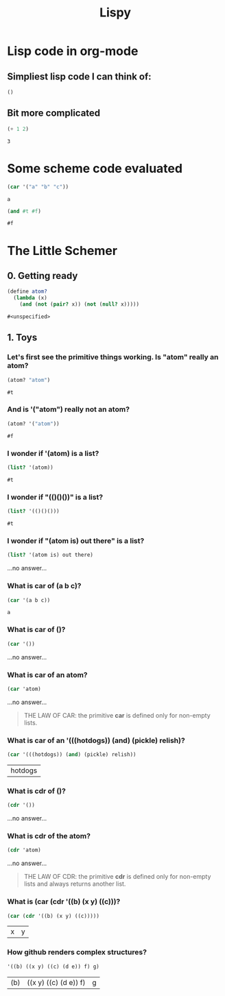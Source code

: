 #+TITLE: Lispy

* Lisp code in org-mode
** Simpliest lisp code I can think of:

#+begin_src elisp :exports both
()
#+end_src

#+RESULTS:

**  Bit more complicated

#+begin_src emacs-lisp :exports both
(+ 1 2)
#+end_src

#+RESULTS:
: 3

*  Some scheme code evaluated

#+begin_src scheme :exports both
(car '("a" "b" "c"))
#+end_src

#+RESULTS:
: a


#+begin_src scheme :exports both
(and #t #f)
#+end_src

#+RESULTS:
: #f


*  The Little Schemer
** 0. Getting ready
#+name: common
#+begin_src scheme :session little-schemer
(define atom?
  (lambda (x)
    (and (not (pair? x)) (not (null? x)))))
#+end_src

#+RESULTS: common
: #<unspecified>


** 1. Toys
*** Let's first see the primitive things working. Is "atom" really an atom?

#+begin_src scheme :noweb yes :session little-schemer :exports both
 (atom? "atom")
#+end_src

#+RESULTS:
: #t

*** And is '("atom") really not an atom?

#+begin_src scheme :noweb yes :session little-schemer :exports both
(atom? '("atom"))
#+end_src

#+RESULTS:
: #f

*** I wonder if '(atom) is a list?

#+begin_src scheme :noweb yes :session little-schemer :exports both
(list? '(atom))
#+end_src

#+RESULTS:
: #t

*** I wonder if "(()()())" is a list?

#+begin_src scheme :noweb yes :session little-schemer :exports both
(list? '(()()()))
#+end_src

#+RESULTS:
: #t

*** I wonder if "(atom is) out there" is a list?

#+begin_src scheme :noweb yes :session little-schemer :exports both
(list? '(atom is) out there)
#+end_src

#+RESULTS:
...no answer...

*** What is *car* of (a b c)?

#+begin_src scheme :noweb yes :session little-schemer :exports both
(car '(a b c))
#+end_src

#+RESULTS:
: a

*** What is *car* of ()?

#+begin_src scheme :noweb yes :session little-schemer :exports both
(car '())
#+end_src

#+RESULTS:
...no answer...

*** What is *car* of an atom?
#+begin_src scheme :noweb yes :session little-schemer :exports both
(car 'atom)
#+end_src

#+RESULTS:
...no answer...

#+BEGIN_QUOTE
THE LAW OF CAR: the primitive *car* is defined only for non-empty lists.
#+END_QUOTE

*** What is *car* of an '(((hotdogs)) (and) (pickle) relish)?
#+begin_src scheme :noweb yes :session little-schemer :exports both
(car '(((hotdogs)) (and) (pickle) relish))
#+end_src

#+RESULTS:
| hotdogs |


*** What is *cdr* of ()?

#+begin_src scheme :noweb yes :session little-schemer :exports both
(cdr '())
#+end_src

#+RESULTS:
...no answer...

*** What is *cdr* of the atom?

#+begin_src scheme :noweb yes :session little-schemer :exports both
(cdr 'atom)
#+end_src

#+RESULTS:
...no answer...

#+BEGIN_QUOTE
THE LAW OF CDR: the primitive *cdr* is defined only for non-empty lists and always returns another list.
#+END_QUOTE

*** What is *(car (cdr '((b) (x y) ((c)))*?

#+begin_src scheme :noweb yes :session little-schemer :exports both
(car (cdr '((b) (x y) ((c)))))
#+end_src

#+RESULTS:
| x | y |

*** How github renders complex structures?

 #+begin_src scheme :noweb yes :session little-schemer :exports both
'((b) ((x y) ((c) (d e)) f) g)
#+end_src

#+RESULTS:
| (b) | ((x y) ((c) (d e)) f) | g |
